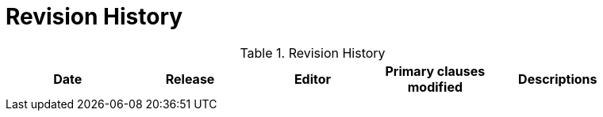 [appendix]
= Revision History

.Revision History
[width="90%",options="header"]
|====================
|Date |Release |Editor | Primary clauses modified |Descriptions
| | | |
|====================

